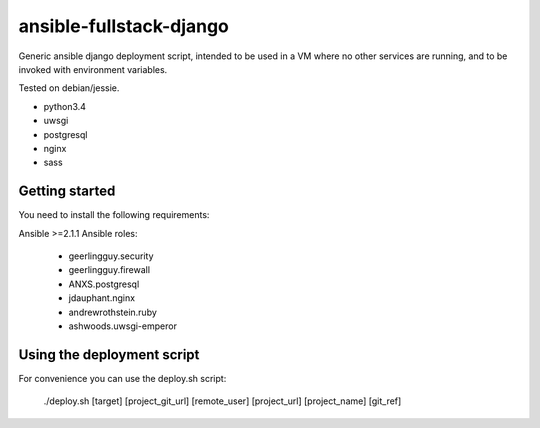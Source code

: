 ansible-fullstack-django
========================

Generic ansible django deployment script, intended to be used in a VM where no other services are running,
and to be invoked with environment variables.

Tested on debian/jessie.

- python3.4
- uwsgi
- postgresql
- nginx

- sass


Getting started
---------------

You need to install the following requirements:

Ansible >=2.1.1
Ansible roles:
   - geerlingguy.security
   - geerlingguy.firewall
   - ANXS.postgresql
   - jdauphant.nginx
   - andrewrothstein.ruby
   - ashwoods.uwsgi-emperor


Using the deployment script
---------------------------

For convenience you can use the deploy.sh script:

    ./deploy.sh [target] [project_git_url] [remote_user] [project_url] [project_name] [git_ref]
